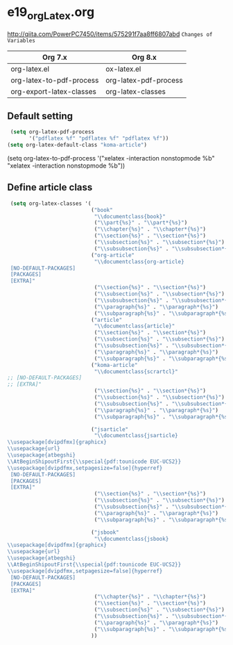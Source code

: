 * e19_org_Latex.org
http://qiita.com/PowerPC7450/items/575291f7aa8ff6807abd
=Changes of Variables=
| Org 7.x                  | Org 8.x               |
|--------------------------+-----------------------|
| org-latex.el             | ox-latex.el           |
| org-latex-to-pdf-process | org-latex-pdf-process |
| org-export-latex-classes | org-latex-classes     |


** Default setting
#+BEGIN_SRC emacs-lisp
 (setq org-latex-pdf-process
       '("pdflatex %f" "pdflatex %f" "pdflatex %f"))
(setq org-latex-default-class "koma-article")
#+END_SRC
(setq org-latex-to-pdf-process
'("xelatex -interaction nonstopmode %b"
"xelatex -interaction nonstopmode %b"))
** Define article class
#+BEGIN_SRC emacs-lisp
   (setq org-latex-classes '(
                             ("book"
                              "\\documentclass{book}"
                              ("\\part{%s}" . "\\part*{%s}")
                              ("\\chapter{%s}" . "\\chapter*{%s}")
                              ("\\section{%s}" . "\\section*{%s}")
                              ("\\subsection{%s}" . "\\subsection*{%s}")
                              ("\\subsubsection{%s}" . "\\subsubsection*{%s}"))
                             ("org-article"
                              "\\documentclass{org-article}
   [NO-DEFAULT-PACKAGES]
   [PACKAGES]
   [EXTRA]"
                              ("\\section{%s}" . "\\section*{%s}")
                              ("\\subsection{%s}" . "\\subsection*{%s}")
                              ("\\subsubsection{%s}" . "\\subsubsection*{%s}")
                              ("\\paragraph{%s}" . "\\paragraph*{%s}")
                              ("\\subparagraph{%s}" . "\\subparagraph*{%s}"))
                             ("article"
                              "\\documentclass{article}"
                              ("\\section{%s}" . "\\section*{%s}")
                              ("\\subsection{%s}" . "\\subsection*{%s}")
                              ("\\subsubsection{%s}" . "\\subsubsection*{%s}")
                              ("\\paragraph{%s}" . "\\paragraph*{%s}")
                              ("\\subparagraph{%s}" . "\\subparagraph*{%s}"))
                             ("koma-article"
                              "\\documentclass{scrartcl}"
  ;; [NO-DEFAULT-PACKAGES]
  ;; [EXTRA]"
                              ("\\section{%s}" . "\\section*{%s}")
                              ("\\subsection{%s}" . "\\subsection*{%s}")
                              ("\\subsubsection{%s}" . "\\subsubsection*{%s}")
                              ("\\paragraph{%s}" . "\\paragraph*{%s}")
                              ("\\subparagraph{%s}" . "\\subparagraph*{%s}"))
                            
                             ("jsarticle"
                              "\\documentclass{jsarticle}
  \\usepackage[dvipdfmx]{graphicx}
  \\usepackage{url}
  \\usepackage{atbegshi}
  \\AtBeginShipoutFirst{\\special{pdf:tounicode EUC-UCS2}}
  \\usepackage[dvipdfmx,setpagesize=false]{hyperref}
   [NO-DEFAULT-PACKAGES]
   [PACKAGES]
   [EXTRA]"
                              ("\\section{%s}" . "\\section*{%s}")
                              ("\\subsection{%s}" . "\\subsection*{%s}")
                              ("\\subsubsection{%s}" . "\\subsubsection*{%s}")
                              ("\\paragraph{%s}" . "\\paragraph*{%s}")
                              ("\\subparagraph{%s}" . "\\subparagraph*{%s}"))
                             
                             ("jsbook"
                              "\\documentclass{jsbook}
  \\usepackage[dvipdfmx]{graphicx}
  \\usepackage{url}
  \\usepackage{atbegshi}
  \\AtBeginShipoutFirst{\\special{pdf:tounicode EUC-UCS2}}
  \\usepackage[dvipdfmx,setpagesize=false]{hyperref}
   [NO-DEFAULT-PACKAGES]
   [PACKAGES]
   [EXTRA]"
                              ("\\chapter{%s}" . "\\chapter*{%s}")
                              ("\\section{%s}" . "\\section*{%s}")
                              ("\\subsection{%s}" . "\\subsection*{%s}")
                              ("\\subsubsection{%s}" . "\\subsubsection*{%(setq  )}")
                              ("\\paragraph{%s}" . "\\paragraph*{%s}")
                              ("\\subparagraph{%s}" . "\\subparagraph*{%s}"))
                             ))
#+END_SRC
